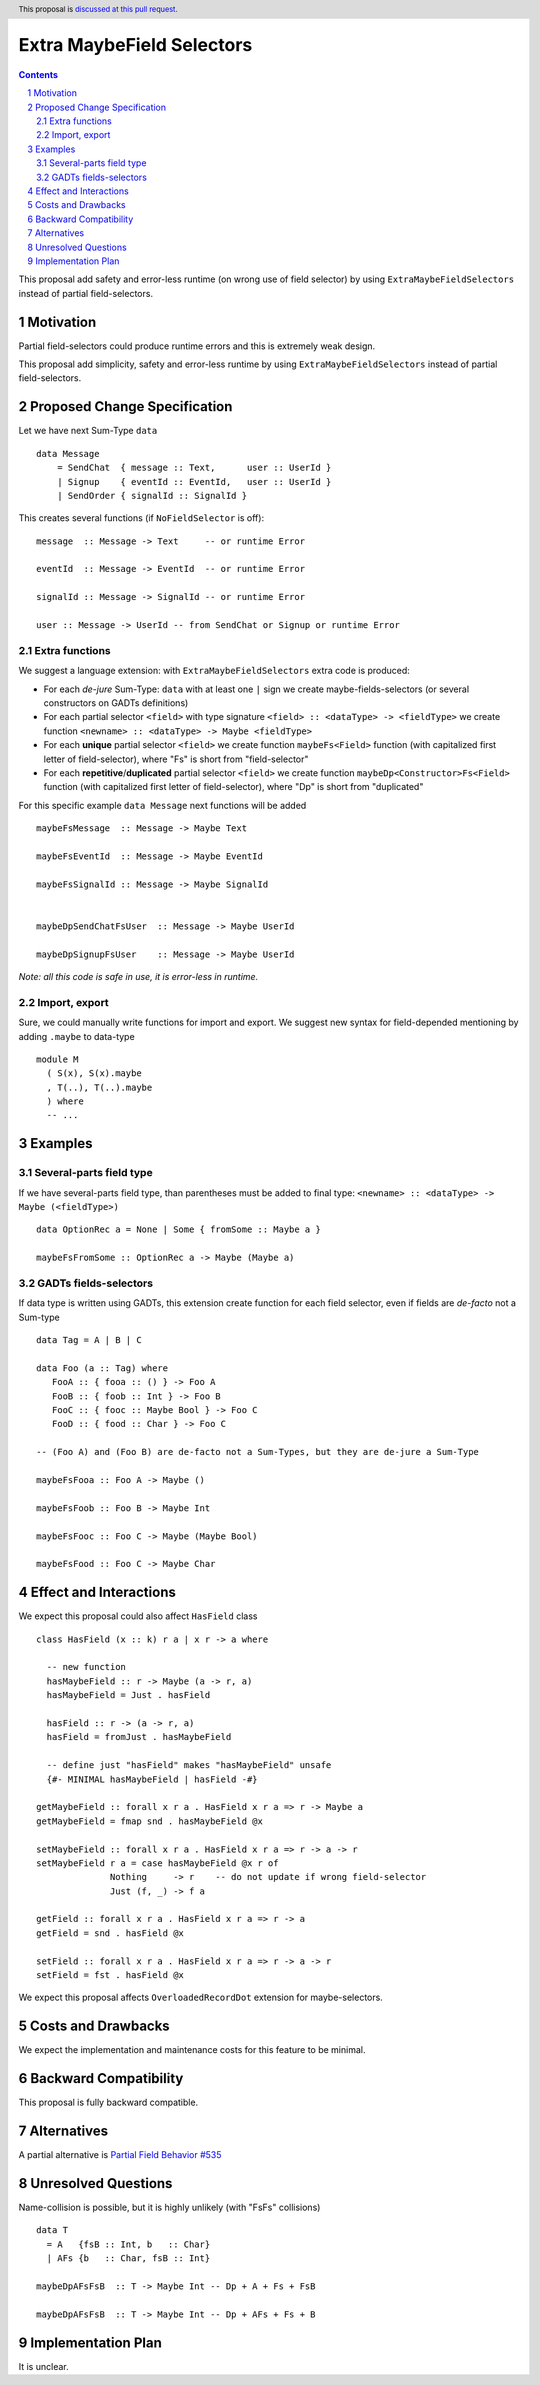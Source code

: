 Extra MaybeField Selectors
==========================

.. author:: Viktor WW
.. date-accepted::
.. ticket-url:: 
.. implemented::
.. highlight:: haskell
.. header:: This proposal is `discussed at this pull request <https://github.com/ghc-proposals/ghc-proposals/pull/639>`_.
.. sectnum::
.. contents::

This proposal add safety and error-less runtime (on wrong use of field selector) by using ``ExtraMaybeFieldSelectors`` instead of partial field-selectors.


Motivation
----------

Partial field-selectors could produce runtime errors and this is extremely weak design.

This proposal add simplicity, safety and error-less runtime by using ``ExtraMaybeFieldSelectors`` instead of partial field-selectors.


Proposed Change Specification
-----------------------------

Let we have next Sum-Type ``data`` ::

  data Message 
      = SendChat  { message :: Text,      user :: UserId }
      | Signup    { eventId :: EventId,   user :: UserId }
      | SendOrder { signalId :: SignalId }


This creates several functions (if ``NoFieldSelector`` is off): ::

  message  :: Message -> Text     -- or runtime Error

  eventId  :: Message -> EventId  -- or runtime Error

  signalId :: Message -> SignalId -- or runtime Error
  
  user :: Message -> UserId -- from SendChat or Signup or runtime Error



Extra functions
~~~~~~~~~~~~~~~

We suggest a language extension: with ``ExtraMaybeFieldSelectors`` extra code is produced:
  
- For each *de-jure* Sum-Type: ``data`` with at least one ``|`` sign we create maybe-fields-selectors (or several constructors on GADTs definitions)

- For each partial selector ``<field>`` with type signature ``<field> :: <dataType> -> <fieldType>`` we create function ``<newname> :: <dataType> -> Maybe <fieldType>``

- For each **unique** partial selector ``<field>`` we create function ``maybeFs<Field>`` function (with capitalized first letter of field-selector), where "Fs" is short from "field-selector"
  
- For each **repetitive**/**duplicated** partial selector ``<field>`` we create function ``maybeDp<Constructor>Fs<Field>`` function (with capitalized first letter of field-selector), where "Dp" is short from "duplicated"


For this specific example ``data Message`` next functions will be added  ::

  maybeFsMessage  :: Message -> Maybe Text

  maybeFsEventId  :: Message -> Maybe EventId

  maybeFsSignalId :: Message -> Maybe SignalId

  
  maybeDpSendChatFsUser  :: Message -> Maybe UserId

  maybeDpSignupFsUser    :: Message -> Maybe UserId


*Note: all this code is safe in use, it is error-less in runtime.*


Import, export
~~~~~~~~~~~~~~

Sure, we could manually write functions for import and export. We suggest new syntax for field-depended mentioning by adding ``.maybe`` to data-type ::

  module M
    ( S(x), S(x).maybe
    , T(..), T(..).maybe
    ) where 
    -- ...

Examples
--------

Several-parts field type
~~~~~~~~~~~~~~~~~~~~~~~~

If we have several-parts field type, than parentheses must be added to final type: ``<newname> :: <dataType> -> Maybe (<fieldType>)`` ::

  data OptionRec a = None | Some { fromSome :: Maybe a }

  maybeFsFromSome :: OptionRec a -> Maybe (Maybe a)


GADTs fields-selectors
~~~~~~~~~~~~~~~~~~~~~~

If data type is written using GADTs, this extension create function for each field selector, even if fields are *de-facto* not a Sum-type ::

  data Tag = A | B | C

  data Foo (a :: Tag) where
     FooA :: { fooa :: () } -> Foo A
     FooB :: { foob :: Int } -> Foo B
     FooC :: { fooc :: Maybe Bool } -> Foo C
     FooD :: { food :: Char } -> Foo C

  -- (Foo A) and (Foo B) are de-facto not a Sum-Types, but they are de-jure a Sum-Type

  maybeFsFooa :: Foo A -> Maybe ()

  maybeFsFoob :: Foo B -> Maybe Int

  maybeFsFooc :: Foo C -> Maybe (Maybe Bool)

  maybeFsFood :: Foo C -> Maybe Char


Effect and Interactions
-----------------------

We expect this proposal could also affect ``HasField`` class ::

  class HasField (x :: k) r a | x r -> a where
    
    -- new function
    hasMaybeField :: r -> Maybe (a -> r, a)
    hasMaybeField = Just . hasField
	
    hasField :: r -> (a -> r, a)
    hasField = fromJust . hasMaybeField
	
    -- define just "hasField" makes "hasMaybeField" unsafe
    {#- MINIMAL hasMaybeField | hasField -#}
	
  getMaybeField :: forall x r a . HasField x r a => r -> Maybe a
  getMaybeField = fmap snd . hasMaybeField @x

  setMaybeField :: forall x r a . HasField x r a => r -> a -> r
  setMaybeField r a = case hasMaybeField @x r of
		Nothing     -> r    -- do not update if wrong field-selector
		Just (f, _) -> f a

  getField :: forall x r a . HasField x r a => r -> a
  getField = snd . hasField @x

  setField :: forall x r a . HasField x r a => r -> a -> r
  setField = fst . hasField @x


We expect this proposal affects ``OverloadedRecordDot`` extension for maybe-selectors.

Costs and Drawbacks
-------------------

We expect the implementation and maintenance costs for this feature to be minimal.


Backward Compatibility
----------------------

This proposal is fully backward compatible.


Alternatives
------------

A partial alternative is `Partial Field Behavior #535 <https://github.com/ghc-proposals/ghc-proposals/pull/535>`_


Unresolved Questions
--------------------

Name-collision is possible, but it is highly unlikely (with "FsFs" collisions) ::

  data T
    = A   {fsB :: Int, b   :: Char}
    | AFs {b   :: Char, fsB :: Int}

  maybeDpAFsFsB  :: T -> Maybe Int -- Dp + A + Fs + FsB

  maybeDpAFsFsB  :: T -> Maybe Int -- Dp + AFs + Fs + B


Implementation Plan
-------------------

It is unclear.
